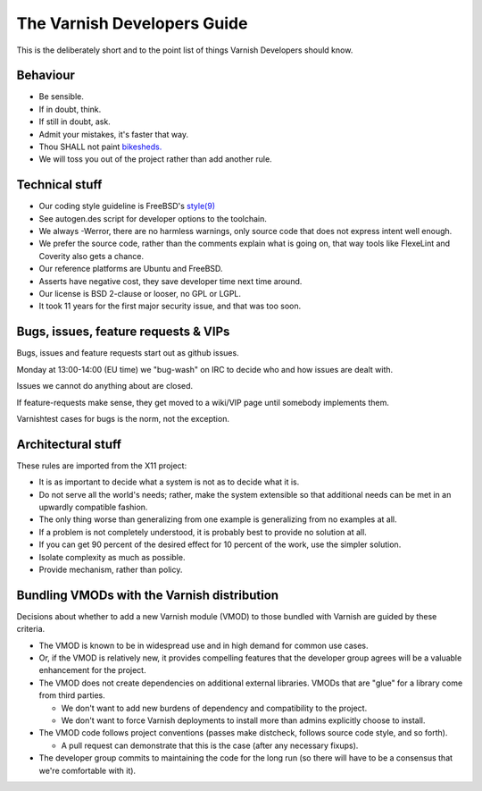 .. _dev-guide-index:

The Varnish Developers Guide
============================

This is the deliberately short and to the point list of things
Varnish Developers should know.

Behaviour
---------

* Be sensible.

* If in doubt, think.

* If still in doubt, ask.

* Admit your mistakes, it's faster that way.

* Thou SHALL not paint `bikesheds. <http://bikeshed.org/>`_

* We will toss you out of the project rather than add another rule.

Technical stuff
----------------

* Our coding style guideline is FreeBSD's
  `style(9) <https://www.freebsd.org/cgi/man.cgi?query=style&sektion=9>`_

* See autogen.des script for developer options to the toolchain.

* We always -Werror, there are no harmless warnings, only source code
  that does not express intent well enough.

* We prefer the source code, rather than the comments explain what is
  going on, that way tools like FlexeLint and Coverity also gets a chance.

* Our reference platforms are Ubuntu and FreeBSD.

* Asserts have negative cost, they save developer time next time around.

* Our license is BSD 2-clause or looser, no GPL or LGPL.

* It took 11 years for the first major security issue, and that was too soon.

Bugs, issues, feature requests & VIPs
-------------------------------------

Bugs, issues and feature requests start out as github issues.

Monday at 13:00-14:00 (EU time) we "bug-wash" on IRC to
decide who and how issues are dealt with.

Issues we cannot do anything about are closed.

If feature-requests make sense, they get moved to a wiki/VIP page until
somebody implements them.

Varnishtest cases for bugs is the norm, not the exception.

Architectural stuff
-------------------

These rules are imported from the X11 project:

* It is as important to decide what a system is not as to decide what it is.

* Do not serve all the world's needs; rather, make the system extensible so
  that additional needs can be met in an upwardly compatible fashion.

* The only thing worse than generalizing from one example is generalizing
  from no examples at all.

* If a problem is not completely understood, it is probably best to provide
  no solution at all.

* If you can get 90 percent of the desired effect for 10 percent of the work,
  use the simpler solution.

* Isolate complexity as much as possible.

* Provide mechanism, rather than policy.

Bundling VMODs with the Varnish distribution
--------------------------------------------

Decisions about whether to add a new Varnish module (VMOD) to those
bundled with Varnish are guided by these criteria.

* The VMOD is known to be in widespread use and in high demand for
  common use cases.

* Or, if the VMOD is relatively new, it provides compelling features
  that the developer group agrees will be a valuable enhancement for
  the project.

* The VMOD does not create dependencies on additional external
  libraries. VMODs that are "glue" for a library come from third
  parties.

  * We don't want to add new burdens of dependency and compatibility
    to the project.

  * We don't want to force Varnish deployments to install more than
    admins explicitly choose to install.

* The VMOD code follows project conventions (passes make distcheck,
  follows source code style, and so forth).

  * A pull request can demonstrate that this is the case (after any
    necessary fixups).

* The developer group commits to maintaining the code for the long run
  (so there will have to be a consensus that we're comfortable with
  it).
